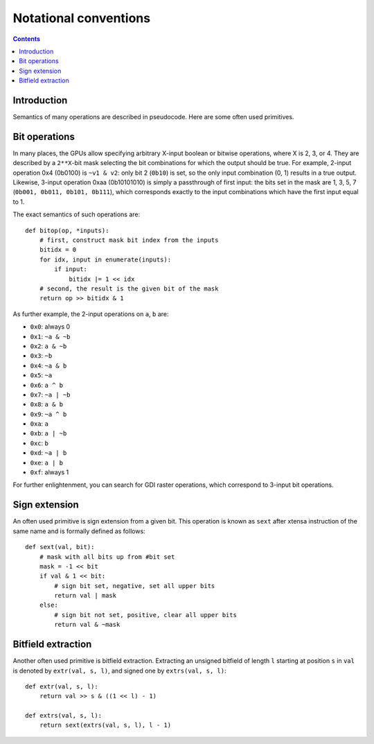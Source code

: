 ======================
Notational conventions
======================

.. contents::


Introduction
============

Semantics of many operations are described in pseudocode.  Here are some often
used primitives.


.. _bitop:

Bit operations
==============

In many places, the GPUs allow specifying arbitrary X-input boolean or bitwise
operations, where X is 2, 3, or 4.  They are described by a ``2**X``-bit mask
selecting the bit combinations for which the output should be true.  For
example, 2-input operation 0x4 (0b0100) is ``~v1 & v2``: only bit 2 (``0b10``)
is set, so the only input combination (0, 1) results in a true output.
Likewise, 3-input operation 0xaa (0b10101010) is simply a passthrough of first
input: the bits set in the mask are 1, 3, 5, 7 (``0b001, 0b011, 0b101,
0b111``), which corresponds exactly to the input combinations which have the
first input equal to 1.

The exact semantics of such operations are::

    def bitop(op, *inputs):
        # first, construct mask bit index from the inputs
        bitidx = 0
        for idx, input in enumerate(inputs):
            if input:
                bitidx |= 1 << idx
        # second, the result is the given bit of the mask
        return op >> bitidx & 1

As further example, the 2-input operations on ``a``, ``b`` are:

- ``0x0``: always 0
- ``0x1``: ``~a & ~b``
- ``0x2``: ``a & ~b``
- ``0x3``: ``~b``
- ``0x4``: ``~a & b``
- ``0x5``: ``~a``
- ``0x6``: ``a ^ b``
- ``0x7``: ``~a | ~b``
- ``0x8``: ``a & b``
- ``0x9``: ``~a ^ b``
- ``0xa``: ``a``
- ``0xb``: ``a | ~b``
- ``0xc``: ``b``
- ``0xd``: ``~a | b``
- ``0xe``: ``a | b``
- ``0xf``: always 1

For further enlightenment, you can search for GDI raster operations, which
correspond to 3-input bit operations.


.. _sext:

Sign extension
==============

An often used primitive is sign extension from a given bit.  This operation
is known as ``sext`` after xtensa instruction of the same name and is formally
defined as follows::

    def sext(val, bit):
        # mask with all bits up from #bit set
        mask = -1 << bit
        if val & 1 << bit:
            # sign bit set, negative, set all upper bits
            return val | mask
        else:
            # sign bit not set, positive, clear all upper bits
            return val & ~mask


.. _extr:

Bitfield extraction
===================

Another often used primitive is bitfield extraction.  Extracting an unsigned
bitfield of length ``l`` starting at position ``s`` in ``val`` is denoted
by ``extr(val, s, l)``, and signed one by ``extrs(val, s, l)``::

    def extr(val, s, l):
        return val >> s & ((1 << l) - 1)

    def extrs(val, s, l):
        return sext(extrs(val, s, l), l - 1)
